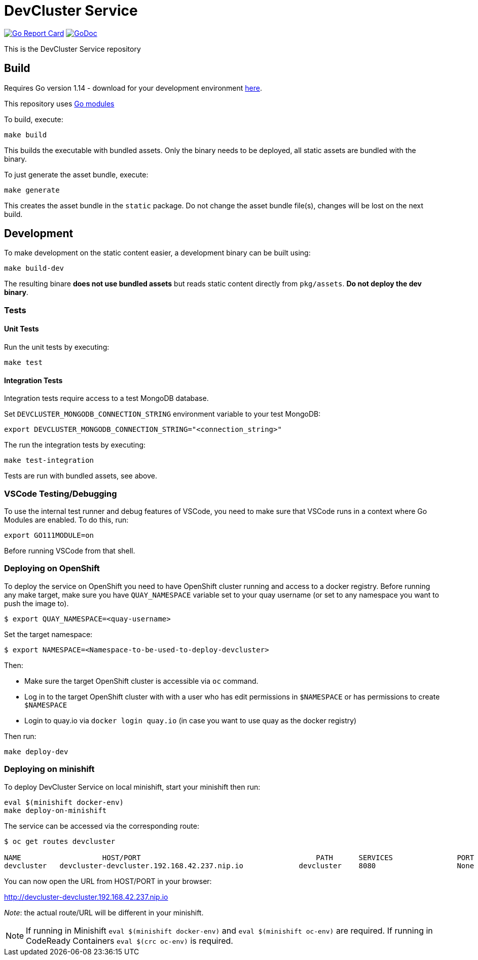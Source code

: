 = DevCluster Service

image:https://goreportcard.com/badge/github.com/alexeykazakov/devcluster[Go Report Card, link="https://goreportcard.com/report/github.com/alexeykazakov/devcluster"]
image:https://godoc.org/github.com/alexeykazakov/devcluster?status.png[GoDoc,link="https://godoc.org/github.com/alexeykazakov/devcluster"]

This is the DevCluster Service repository

== Build

Requires Go version 1.14 - download for your development environment https://golang.org/dl/[here].

This repository uses https://github.com/golang/go/wiki/Modules[Go modules]

To build, execute:

```
make build
```

This builds the executable with bundled assets. Only the binary needs to be deployed, all static assets are bundled with the binary.

To just generate the asset bundle, execute:

```
make generate
```

This creates the asset bundle in the `static` package. Do not change the asset bundle file(s), changes will be lost on the next build.

== Development

To make development on the static content easier, a development binary can be built using:

```
make build-dev
```

The resulting binare *does not use bundled assets* but reads static content directly from `pkg/assets`. *Do not deploy the dev binary*. 



=== Tests

==== Unit Tests

Run the unit tests by executing:

```
make test
```

==== Integration Tests

Integration tests require access to a test MongoDB database.

Set `DEVCLUSTER_MONGODB_CONNECTION_STRING` environment variable to your test MongoDB:
```
export DEVCLUSTER_MONGODB_CONNECTION_STRING="<connection_string>"
```

The run the integration tests by executing:

```
make test-integration
```


Tests are run with bundled assets, see above.

=== VSCode Testing/Debugging

To use the internal test runner and debug features of VSCode, you need to make sure that VSCode runs in a context where Go Modules are enabled. To do this, run:

```
export GO111MODULE=on
```

Before running VSCode from that shell.

=== Deploying on OpenShift

To deploy the service on OpenShift you need to have OpenShift cluster running and access to a docker registry.
Before running any make target, make sure you have `QUAY_NAMESPACE` variable set to your quay username (or set to any namespace you want to push the image to).

```bash
$ export QUAY_NAMESPACE=<quay-username>
```

Set the target namespace:
```bash
$ export NAMESPACE=<Namespace-to-be-used-to-deploy-devcluster>
```

Then:

* Make sure the target OpenShift cluster is accessible via `oc` command.
* Log in to the target OpenShift cluster with with a user who has edit permissions in `$NAMESPACE` or has permissions to create `$NAMESPACE`
* Login to quay.io via `docker login quay.io` (in case you want to use quay as the docker registry)

Then run:
```bash
make deploy-dev
```

=== Deploying on minishift

To deploy DevCluster Service on local minishift, start your minishift then run:

```bash
eval $(minishift docker-env)
make deploy-on-minishift
```

The service can be accessed via the corresponding route:
```bash
$ oc get routes devcluster

NAME                   HOST/PORT                                         PATH      SERVICES               PORT      TERMINATION   WILDCARD
devcluster   devcluster-devcluster.192.168.42.237.nip.io             devcluster    8080                   None
```

You can now open the URL from HOST/PORT in your browser:

http://devcluster-devcluster.192.168.42.237.nip.io

_Note_: the actual route/URL will be different in your minishift.

NOTE: If running in Minishift `eval $(minishift docker-env)` and `eval $(minishift oc-env)` are required. If running in CodeReady Containers `eval $(crc oc-env)` is required.
